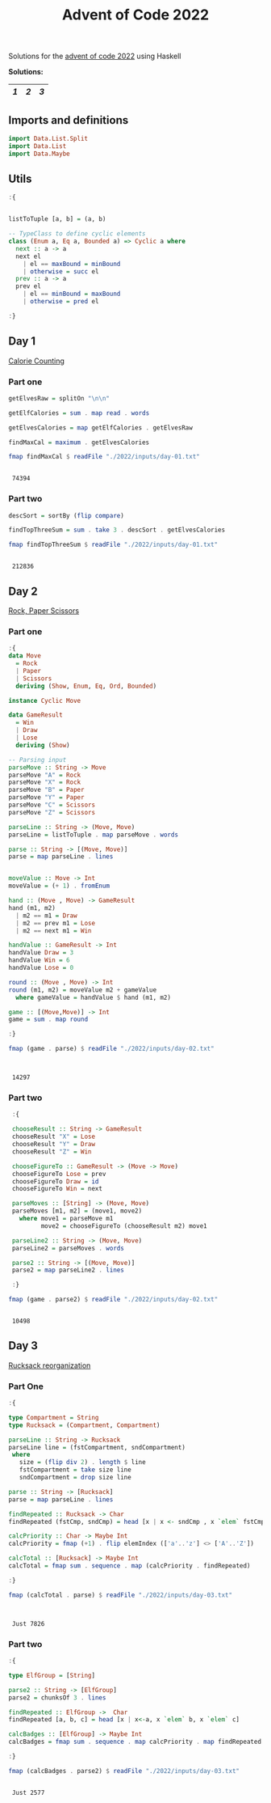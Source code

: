 #+title: Advent of Code 2022

Solutions for the [[https://adventofcode.com/2022/][advent of code 2022]] using Haskell

*Solutions:*
#+begin_src emacs-lisp :exports results :results table 
  (require 'org-extra)
  (org-extra-generate-index-table "Day")
#+end_src

#+RESULTS:
|---+---+---|
| [[readme.org#Day-1][1]] | [[readme.org#Day-2][2]] | [[readme.org#Day-3][3]] |
|---+---+---|




** Imports and definitions
#+begin_src haskell :exports both :results output :post org-babel-haskell-formatter(*this*)
  import Data.List.Split
  import Data.List
  import Data.Maybe
#+end_src

#+RESULTS:

** Utils
#+begin_src haskell :exports both :results output :post org-babel-haskell-formatter(*this*)
  :{


  listToTuple [a, b] = (a, b)

  -- TypeClass to define cyclic elements
  class (Enum a, Eq a, Bounded a) => Cyclic a where
    next :: a -> a
    next el
      | el == maxBound = minBound
      | otherwise = succ el
    prev :: a -> a
    prev el
      | el == minBound = maxBound
      | otherwise = pred el

  :}
#+end_src

#+RESULTS:

** Day 1
[[https://adventofcode.com/2022/day/1][Calorie Counting]]

*** Part one
#+name: day-one-part-one
#+begin_src haskell :exports both :results output :post org-babel-haskell-formatter(*this*)
  getElvesRaw = splitOn "\n\n"

  getElfCalories = sum . map read . words

  getElvesCalories = map getElfCalories . getElvesRaw

  findMaxCal = maximum . getElvesCalories

  fmap findMaxCal $ readFile "./2022/inputs/day-01.txt"
#+end_src

#+RESULTS: day-one-part-one
: 
:  74394

*** Part two

#+name: day-one-part-two
#+begin_src haskell :exports both :results output :post org-babel-haskell-formatter(*this*)
  descSort = sortBy (flip compare)

  findTopThreeSum = sum . take 3 . descSort . getElvesCalories

  fmap findTopThreeSum $ readFile "./2022/inputs/day-01.txt"
#+end_src

#+RESULTS: day-one-part-two
: 
:  212836

** Day 2
[[https://adventofcode.com/2022/day/2][Rock, Paper Scissors]]

*** Part one
#+begin_src haskell :exports both :results output :post org-babel-haskell-formatter(*this*)
  :{
  data Move
    = Rock
    | Paper
    | Scissors
    deriving (Show, Enum, Eq, Ord, Bounded)

  instance Cyclic Move
  
  data GameResult
    = Win
    | Draw
    | Lose
    deriving (Show)

  -- Parsing input
  parseMove :: String -> Move
  parseMove "A" = Rock
  parseMove "X" = Rock
  parseMove "B" = Paper
  parseMove "Y" = Paper
  parseMove "C" = Scissors
  parseMove "Z" = Scissors

  parseLine :: String -> (Move, Move)  
  parseLine = listToTuple . map parseMove . words

  parse :: String -> [(Move, Move)]
  parse = map parseLine . lines


  moveValue :: Move -> Int
  moveValue = (+ 1) . fromEnum

  hand :: (Move , Move) -> GameResult
  hand (m1, m2) 
    | m2 == m1 = Draw
    | m2 == prev m1 = Lose
    | m2 == next m1 = Win

  handValue :: GameResult -> Int
  handValue Draw = 3
  handValue Win = 6
  handValue Lose = 0

  round :: (Move , Move) -> Int
  round (m1, m2) = moveValue m2 + gameValue
    where gameValue = handValue $ hand (m1, m2)

  game :: [(Move,Move)] -> Int
  game = sum . map round

  :}

  fmap (game . parse) $ readFile "./2022/inputs/day-02.txt"


#+end_src

#+RESULTS:
: 
:  14297

*** Part two
#+begin_src haskell :exports both :results output :post org-babel-haskell-formatter(*this*)
   :{

   chooseResult :: String -> GameResult
   chooseResult "X" = Lose
   chooseResult "Y" = Draw
   chooseResult "Z" = Win

   chooseFigureTo :: GameResult -> (Move -> Move)
   chooseFigureTo Lose = prev
   chooseFigureTo Draw = id
   chooseFigureTo Win = next

   parseMoves :: [String] -> (Move, Move)
   parseMoves [m1, m2] = (move1, move2)
     where move1 = parseMove m1
           move2 = chooseFigureTo (chooseResult m2) move1

   parseLine2 :: String -> (Move, Move)
   parseLine2 = parseMoves . words

   parse2 :: String -> [(Move, Move)]
   parse2 = map parseLine2 . lines

   :}

  fmap (game . parse2) $ readFile "./2022/inputs/day-02.txt"
#+end_src

#+RESULTS:
: 
:  10498

** Day 3
[[https://adventofcode.com/2022/day/3][Rucksack reorganization]]

*** Part One
#+begin_src haskell :exports both :results output :post org-babel-haskell-formatter(*this*)
  :{

  type Compartment = String
  type Rucksack = (Compartment, Compartment)

  parseLine :: String -> Rucksack
  parseLine line = (fstCompartment, sndCompartment)
   where
     size = (flip div 2) . length $ line
     fstCompartment = take size line
     sndCompartment = drop size line

  parse :: String -> [Rucksack]
  parse = map parseLine . lines

  findRepeated :: Rucksack -> Char
  findRepeated (fstCmp, sndCmp) = head [x | x <- sndCmp , x `elem` fstCmp]

  calcPriority :: Char -> Maybe Int
  calcPriority = fmap (+1) . flip elemIndex (['a'..'z'] <> ['A'..'Z'])

  calcTotal :: [Rucksack] -> Maybe Int
  calcTotal = fmap sum . sequence . map (calcPriority . findRepeated)
    
  :}

  fmap (calcTotal . parse) $ readFile "./2022/inputs/day-03.txt"
  

#+end_src

#+RESULTS:
: 
:  Just 7826

*** Part two

#+begin_src haskell :exports both :results output :post org-babel-haskell-formatter(*this*)
  :{

  type ElfGroup = [String]

  parse2 :: String -> [ElfGroup]
  parse2 = chunksOf 3 . lines

  findRepeated :: ElfGroup ->  Char
  findRepeated [a, b, c] = head [x | x<-a, x `elem` b, x `elem` c]

  calcBadges :: [ElfGroup] -> Maybe Int
  calcBadges = fmap sum . sequence . map calcPriority . map findRepeated

  :}

  fmap (calcBadges . parse2) $ readFile "./2022/inputs/day-03.txt"
#+end_src

#+RESULTS:
: 
:  Just 2577

